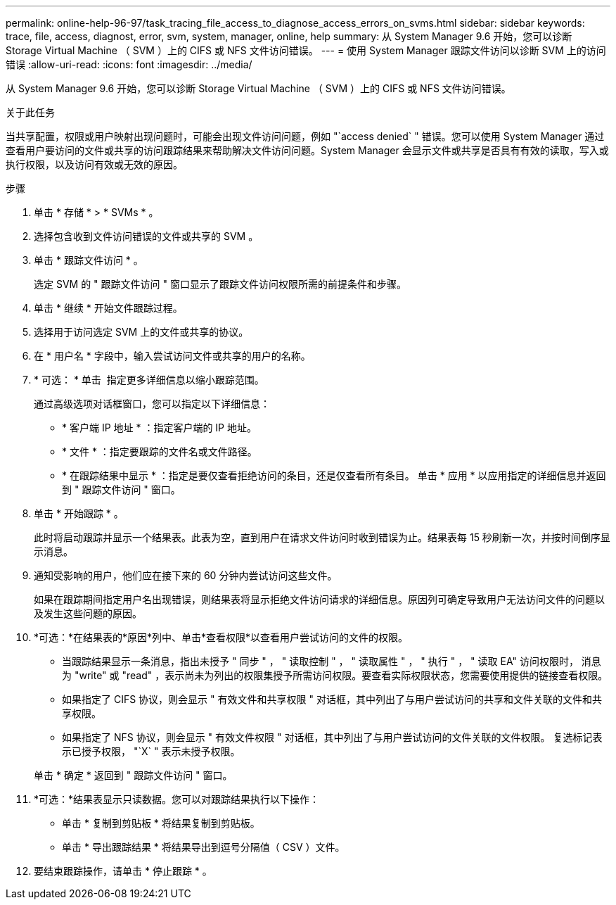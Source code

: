 ---
permalink: online-help-96-97/task_tracing_file_access_to_diagnose_access_errors_on_svms.html 
sidebar: sidebar 
keywords: trace, file, access, diagnost, error, svm, system, manager, online, help 
summary: 从 System Manager 9.6 开始，您可以诊断 Storage Virtual Machine （ SVM ）上的 CIFS 或 NFS 文件访问错误。 
---
= 使用 System Manager 跟踪文件访问以诊断 SVM 上的访问错误
:allow-uri-read: 
:icons: font
:imagesdir: ../media/


[role="lead"]
从 System Manager 9.6 开始，您可以诊断 Storage Virtual Machine （ SVM ）上的 CIFS 或 NFS 文件访问错误。

.关于此任务
当共享配置，权限或用户映射出现问题时，可能会出现文件访问问题，例如 "`access denied` " 错误。您可以使用 System Manager 通过查看用户要访问的文件或共享的访问跟踪结果来帮助解决文件访问问题。System Manager 会显示文件或共享是否具有有效的读取，写入或执行权限，以及访问有效或无效的原因。

.步骤
. 单击 * 存储 * > * SVMs * 。
. 选择包含收到文件访问错误的文件或共享的 SVM 。
. 单击 * 跟踪文件访问 * 。
+
选定 SVM 的 " 跟踪文件访问 " 窗口显示了跟踪文件访问权限所需的前提条件和步骤。

. 单击 * 继续 * 开始文件跟踪过程。
. 选择用于访问选定 SVM 上的文件或共享的协议。
. 在 * 用户名 * 字段中，输入尝试访问文件或共享的用户的名称。
. * 可选： * 单击 image:../media/advanced_options.gif[""] 指定更多详细信息以缩小跟踪范围。
+
通过高级选项对话框窗口，您可以指定以下详细信息：

+
** * 客户端 IP 地址 * ：指定客户端的 IP 地址。
** * 文件 * ：指定要跟踪的文件名或文件路径。
** * 在跟踪结果中显示 * ：指定是要仅查看拒绝访问的条目，还是仅查看所有条目。
单击 * 应用 * 以应用指定的详细信息并返回到 " 跟踪文件访问 " 窗口。


. 单击 * 开始跟踪 * 。
+
此时将启动跟踪并显示一个结果表。此表为空，直到用户在请求文件访问时收到错误为止。结果表每 15 秒刷新一次，并按时间倒序显示消息。

. 通知受影响的用户，他们应在接下来的 60 分钟内尝试访问这些文件。
+
如果在跟踪期间指定用户名出现错误，则结果表将显示拒绝文件访问请求的详细信息。原因列可确定导致用户无法访问文件的问题以及发生这些问题的原因。

. *可选：*在结果表的*原因*列中、单击*查看权限*以查看用户尝试访问的文件的权限。
+
** 当跟踪结果显示一条消息，指出未授予 " 同步 " ， " 读取控制 " ， " 读取属性 " ， " 执行 " ， " 读取 EA" 访问权限时， 消息为 "write" 或 "read" ，表示尚未为列出的权限集授予所需访问权限。要查看实际权限状态，您需要使用提供的链接查看权限。
** 如果指定了 CIFS 协议，则会显示 " 有效文件和共享权限 " 对话框，其中列出了与用户尝试访问的共享和文件关联的文件和共享权限。
** 如果指定了 NFS 协议，则会显示 " 有效文件权限 " 对话框，其中列出了与用户尝试访问的文件关联的文件权限。
复选标记表示已授予权限， "`X` " 表示未授予权限。


+
单击 * 确定 * 返回到 " 跟踪文件访问 " 窗口。

. *可选：*结果表显示只读数据。您可以对跟踪结果执行以下操作：
+
** 单击 * 复制到剪贴板 * 将结果复制到剪贴板。
** 单击 * 导出跟踪结果 * 将结果导出到逗号分隔值（ CSV ）文件。


. 要结束跟踪操作，请单击 * 停止跟踪 * 。

